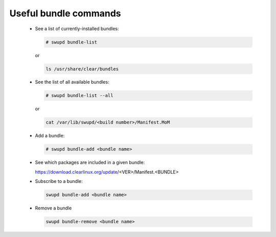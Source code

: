 .. _bundle-commands:

Useful bundle commands
######################

 * See a list of currently-installed bundles:

   .. code-block:: console

      # swupd bundle-list

   or

   .. code-block:: console

      ls /usr/share/clear/bundles

 * See the list of all available bundles:

   .. code-block:: console

      # swupd bundle-list --all

   or

   .. code-block:: console

      cat /var/lib/swupd/<build number>/Manifest.MoM

 * Add a bundle:

   .. code-block:: console

      # swupd bundle-add <bundle name>

 * See which packages are included in a given bundle:

   https://download.clearlinux.org/update/<VER>/Manifest.<BUNDLE>

 * Subscribe to a bundle:

   .. code-block:: console

      swupd bundle-add <bundle name>

 * Remove a bundle

   .. code-block:: console

      swupd bundle-remove <bundle name>